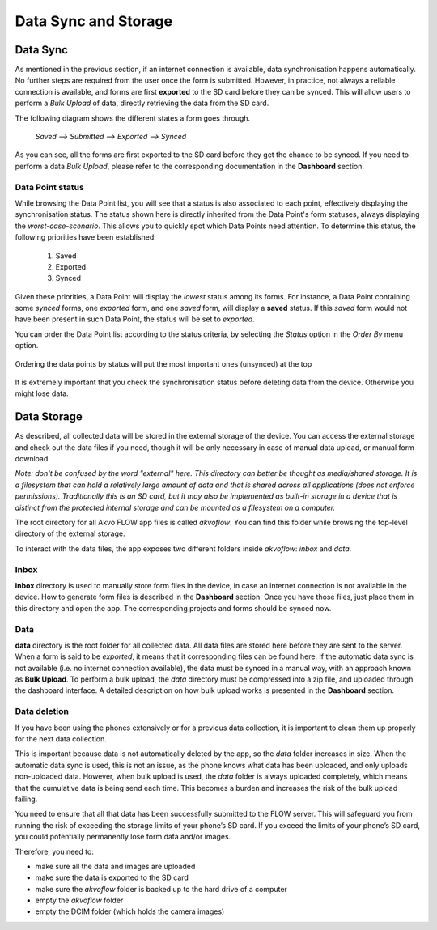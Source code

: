 Data Sync and Storage
=====================

Data Sync
---------
As mentioned in the previous section, if an internet connection is available, data synchronisation happens automatically. No further steps are required from the user once the form is submitted. However, in practice, not always a reliable connection is available, and forms are first **exported** to the SD card before they can be synced. This will allow users to perform a *Bulk Upload* of data, directly retrieving the data from the SD card.

The following diagram shows the different states a form goes through.

   `Saved --> Submitted --> Exported --> Synced`

As you can see, all the forms are first exported to the SD card before they get the chance to be synced. If you need to perform a data *Bulk Upload*, please refer to the corresponding documentation in the **Dashboard** section.

Data Point status
^^^^^^^^^^^^^^^^^
While browsing the Data Point list, you will see that a status is also associated to each point, effectively displaying the synchronisation status. The status shown here is directly inherited from the Data Point's form statuses, always displaying the *worst-case-scenario*. This allows you to quickly spot which Data Points need attention. To determine this status, the following priorities have been established:

    1. Saved
    2. Exported
    3. Synced

Given these priorities, a Data Point will display the *lowest* status among its forms. For instance, a Data Point containing some *synced* forms, one *exported* form, and one *saved* form, will display a **saved** status. If this *saved* form would not have been present in such Data Point, the status will be set to *exported*.

You can order the Data Point list according to the status criteria, by selecting the *Status* option in the *Order By* menu option.

.. figure:: img/datapoint-status.png
   :width: 200 px
   :align: center

   Ordering the data points by status will put the most important ones (unsynced) at the top

It is extremely important that you check the synchronisation status before deleting data from the device. Otherwise you might lose data.

Data Storage
------------
As described, all collected data will be stored in the external storage of the device. You can access the external storage and check out the data files if you need, though it will be only necessary in case of manual data upload, or manual form download.

*Note: don't be confused by the word "external" here. This directory can better be thought as media/shared storage. It is a filesystem that can hold a relatively large amount of data and that is shared across all applications (does not enforce permissions). Traditionally this is an SD card, but it may also be implemented as built-in storage in a device that is distinct from the protected internal storage and can be mounted as a filesystem on a computer.*

The root directory for all Akvo FLOW app files is called *akvoflow*. You can find this folder while browsing the top-level directory of the external storage.

To interact with the data files, the app exposes two different folders inside *akvoflow*: *inbox* and *data*.

Inbox
^^^^^

**inbox** directory is used to manually store form files in the device, in case an internet connection is not available in the device. How to generate form files is described in the **Dashboard** section. Once you have those files, just place them in this directory and open the app. The corresponding projects and forms should be synced now.

Data
^^^^
**data** directory is the root folder for all collected data. All data files are stored here before they are sent to the server. When a form is said to be *exported*, it means that it corresponding files can be found here. If the automatic data sync is not available (i.e. no internet connection available), the data must be synced in a manual way, with an approach known as **Bulk Upload**. To perform a bulk upload, the *data* directory must be compressed into a zip file, and uploaded through the dashboard interface. A detailed description on how bulk upload works is presented in the **Dashboard** section.

Data deletion
^^^^^^^^^^^^^
If you have been using the phones extensively or for a previous data collection, it is important to clean them up properly for the next data collection. 

This is important because data is not automatically deleted by the app, so the *data* folder increases in size. When the automatic data sync is used, this is not an issue, as the phone knows what data has been uploaded, and only uploads non-uploaded data. However, when bulk upload is used, the *data* folder is always uploaded completely, which means that the cumulative data is being send each time. This becomes a burden and increases the risk of the bulk upload failing.

You need to ensure that all that data has been successfully submitted to the FLOW server. This will safeguard you from running the risk of exceeding the storage limits of your phone’s SD card. If you exceed the limits of your phone’s SD card, you could potentially permanently lose form data and/or images.

Therefore, you need to: 

-	make sure all the data and images are uploaded
-	make sure the data is exported to the SD card
-	make sure the *akvoflow* folder is backed up to the hard drive of a computer
-	empty the *akvoflow* folder
-	empty the DCIM folder (which holds the camera images)
